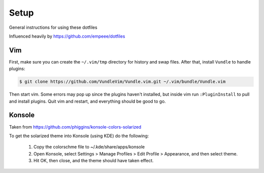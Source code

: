 Setup
======

General instructions for using these dotfiles

Influenced heavily by https://github.com/empeee/dotfiles

Vim
----
First, make sure you can create the ``~/.vim/tmp`` directory for history and swap files.  After that, install ``Vundle`` to handle plugins:

.. code:: bash

    $ git clone https://github.com/VundleVim/Vundle.vim.git ~/.vim/bundle/Vundle.vim

Then start vim.  Some errors may pop up since the plugins haven't installed, but inside vim run ``:PluginInstall`` to pull and install plugins.  Quit vim and restart, and everything should be good to go.

Konsole
--------
Taken from https://github.com/phiggins/konsole-colors-solarized

To get the solarized theme into Konsole (using KDE) do the following:

  1. Copy the colorschme file to ~/.kde/share/apps/konsole
  2. Open Konsole, select Settings > Manage Profiles > Edit Profile > Appearance, and then select theme.
  3. Hit OK, then close, and the theme should have taken effect.
